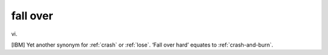 .. _fall-over:

============================================================
fall over
============================================================

vi\.

[IBM] Yet another synonym for :ref:`crash` or :ref:`lose`\.
‘Fall over hard’ equates to :ref:`crash-and-burn`\.

